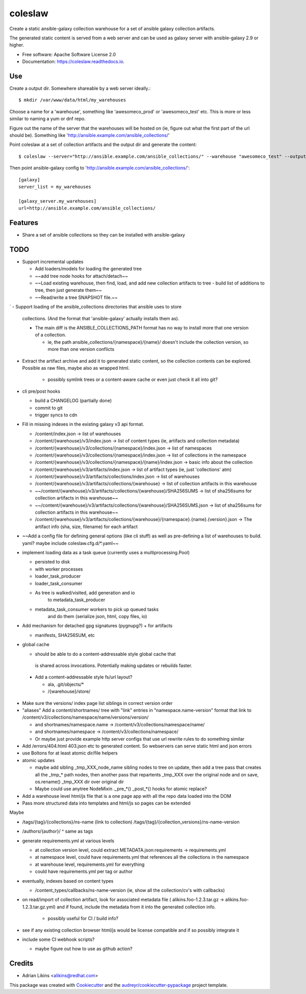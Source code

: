 ========
coleslaw
========


.. image:: https://img.shields.io/pypi/v/coleslaw.svg
        :target: https://pypi.python.org/pypi/coleslaw

.. image:: https://img.shields.io/travis/alikins/coleslaw.svg
        :target: https://travis-ci.com/alikins/coleslaw

.. image:: https://readthedocs.org/projects/coleslaw/badge/?version=latest
        :target: https://coleslaw.readthedocs.io/en/latest/?badge=latest
        :alt: Documentation Status




Create a static ansible-galaxy collection warehouse for a set of
ansible galaxy collection artifacts.

The generated static content is served from a web server and
can be used as galaxy server with ansible-galaxy 2.9 or higher.




* Free software: Apache Software License 2.0
* Documentation: https://coleslaw.readthedocs.io.

Use
---

Create a output dir. Somewhere shareable by a web server ideally.::

    $ mkdir /var/www/data/html/my_warehouses

Choose a name for a 'warehouse', something like 'awesomeco_prod' or 'awesomeco_test' etc.
This is more or less similar to naming a yum or dnf repo.

Figure out the name of the server that the warehouses will be hosted on (ie, figure out
what the first part of the url should be). Something like 'http://ansible.example.com/ansible_collections/'

Point coleslaw at a set of collection artifacts and the output dir and generate the content::

    $ coleslaw --server="http://ansible.example.com/ansible_collections/" --warehouse "awesomeco_test" --output-dir "/var/www/data/html/my_warehouses/" /data/ansible/collections/*.tar.gz


Then point ansible-galaxy config to 'http://ansible.example.com/ansible_collections/'::

    [galaxy]
    server_list = my_warehouses

    [galaxy_server.my_warehouses]
    url=http://ansible.example.com/ansible_collections/


Features
--------

* Share a set of ansible collections so they can be installed with ansible-galaxy

TODO
----

- Support incremental updates

  + Add loaders/models for loading the generated tree

  + ~~add tree node hooks for attach/detach~~

  + ~~Load existing warehouse, then find, load, and add new collection artifacts to tree
    - build list of additions to tree, then just generate them~~

  + ~~Read/write a tree SNAPSHOT file.~~
`
- Support loading of the ansible_collections directories that ansible uses to store
  collections. (And the format that 'ansible-galaxy' actually installs them as).

  * The main diff is the ANSIBLE_COLLECTIONS_PATH format has no way to install more
    that one version of a collection.

    + ie, the path ansible_collections/{namespace}/{name}/ doesn't include the collection
      version, so more than one version conflicts

- Extract the artifact archive and add it to generated static content, so the collection
  contents can be explored. Possible as raw files, maybe also as wrapped html.

    + possibly symlink trees or a content-aware cache or even just check it all into git?

- cli pre/post hooks

  + build a CHANGELOG (partially done)

  + commit to git

  + trigger syncs to cdn

- Fill in missing indexes in the existing galaxy v3 api format.

  + /content/index.json -> list of warehouses

  + /content/{warehouse}/v3/index.json -> list of content types (ie, artifacts and collection metadata)

  + /content/{warehouse}/v3/collections/{namespace}/index.json -> list of namespaces

  + /content/{warehouse}/v3/collections/{namespace}/index.json -> list of collections in the namespace

  + /content/{warehouse}/v3/collections/{namespace}/{name}/index.json -> basic info about the collection

  + /content/{warehouse}/v3/artifacts/index.json -> list of artifact types (ie, just 'collections' atm)

  + /content/{warehouse}/v3/artifacts/collections/index.json -> list of warehouses

  + /content/{warehouse}/v3/artifacts/collections/{warehouse} -> list of collection artifacts in this warehouse

  + ~~/content/{warehouse}/v3/artifacts/collections/{warehouse}/SHA256SUMS -> list of sha256sums for collection artifacts in this warehouse~~

  + ~~/content/{warehouse}/v3/artifacts/collections/{warehouse}/SHA256SUMS.json -> list of sha256sums for collection artifacts in this warehouse~~

  + /content/{warehouse}/v3/artifacts/collections/{warehouse}/{namespace}.{name}.{version}.json -> The artifact info (sha, size, filename) for each artifact

- ~~Add a config file for defining general options (like cli stuff) as well as pre-defining a
  list of warehouses to build. yaml? maybe include coleslaw.cfg.d/\*.yaml~~

- implement loading data as a task queue
  (currently uses a multiprocessing.Pool)

  + persisted to disk

  + with worker processes

  + loader_task_producer

  + loader_task_consumer

  + As tree is walked/visited, add generation and io
      to metadata_task_producer
  + metadata_task_consumer workers to pick up queued tasks
     and do them (serialize json, html, copy files, io)

- Add mechanism for detached gpg signatures (pygnupg?)
  + for artifacts

  + manifests, SHA256SUM, etc

- global cache

  + should be able to do a content-addressable style global cache that
   is shared across invocations. Potentially making updates or rebuilds
   faster.

 + Add a content-addressable style fs/url layout?

   * ala, .git/objects/*

   * /{warehouse}/store/

- Make sure the versions/ index page list siblings in correct version order

- "aliases" Add a content/shortnames/ tree with "link" entries in "namespace.name-version" format
  that link to /content/v3/collections/namespace/name/versions/version/

  + and shortnames/namespace.name -> /content/v3/collections/namespace/name/

  + and shortnames/namespace -> /content/v3/collections/namespace/

  + Or maybe just provide example http server configs that use url rewrite rules
    to do something similar

- Add /errors/404.html 403.json etc to generated content. So webservers can serve static
  html and json errors

- use Boltons for at least atomic dir/file helpers

- atomic updates

  + maybe add sibling _tmp_XXX_node_name sibling nodes to tree on update, then
    add a tree pass that creates all the _tmp_* path nodes, then another pass that
    repartents _tmp_XXX over the original node and on save, os.rename() _tmp_XXX dir over
    original dir

  + Maybe could use anytree NodeMixin ._pre_*() _post_*() hooks for atomic replace?

- Add a warehouse level html/js file that is a one page app with all the repo
  data loaded into the DOM

- Pass more structured data into templates and html/js so pages can be extended

Maybe

- /tags/{tag}/{collections}/ns-name (link to collection)
  /tags/{tag}/{collection_versions}/ns-name-version

- /authors/{author}/  ^ same as tags

- generate requirements.yml at various levels

  + at collection version level, could extract METADATA.json:requirements -> requirements.yml

  + at namespace level, could have requirements.yml that references all the collections in the namespace

  + at warehouse level, requirements.yml for everything

  + could have requirements.yml per tag or author

- eventually, indexes based on content types

  + /content_types/callbacks/ns-name-version  (ie, show all the collection/cv's with callbacks)

- on read/import of collection artifact, look for associated metadata file ( alikins.foo-1.2.3.tar.gz -> alikins.foo-1.2.3.tar.gz.yml)
  and if found, include the metadata from it into the generated collection info.

    + possibly useful for CI / build info?

- see if any existing collection browser html/js would be license compatible and if so
  possibly integrate it

- include some CI webhook scripts?

  + maybe figure out how to use as github action?

Credits
-------

* Adrian Likins <alikins@redhat.com>


This package was created with Cookiecutter_ and the `audreyr/cookiecutter-pypackage`_ project template.

.. _Cookiecutter: https://github.com/audreyr/cookiecutter
.. _`audreyr/cookiecutter-pypackage`: https://github.com/audreyr/cookiecutter-pypackage
